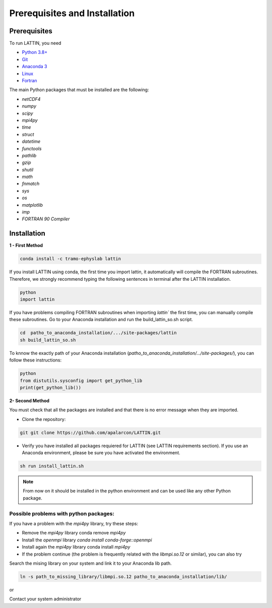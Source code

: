 
Prerequisites and Installation
=================================

Prerequisites
----------------

To run LATTIN, you need

- `Python 3.8+ <https://www.python.org/downloads/release/python-380/>`__ 
- `Git <https://git-scm.com/>`__ 
- `Anaconda 3 <https://www.anaconda.com/>`__ 
- `Linux <https://www.linux.org/>`__ 
- `Fortran <https://fortran-lang.org/>`__ 


The main Python packages that must be installed are the following:

- `netCDF4`
- `numpy` 
- `scipy` 
- `mpi4py`
- `time`
- `struct`
- `datetime`
- `functools`
- `pathlib` 
- `gzip`
- `shutil`
- `math` 
- `fnmatch`
- `sys`
- `os`
- `matplotlib`
- `imp`
- `FORTRAN 90 Compiler`


Installation
------------------

**1 - First Method**

.. code-block:: bash

    conda install -c tramo-ephyslab lattin

If you install LATTIN using conda, the first time you import lattin, it automatically will compile the FORTRAN subroutines. Therefore, we strongly recommend typing the following sentences in terminal after the LATTIN installation.

.. code-block:: bash
    
    python
    import lattin

If you have problems compiling FORTRAN subroutines when importing `lattin`` the first time, you can manually compile these subroutines. Go to your Anaconda installation and run the build_lattin_so.sh script.

.. code-block:: bash
  
    cd  patho_to_anaconda_installation/.../site-packages/lattin
    sh build_lattin_so.sh

To knnow the exactly path of your Anaconda installation (`patho_to_anaconda_installation/.../site-packages/`), you can follow these instructions:

.. code-block:: bash

   python
   from distutils.sysconfig import get_python_lib
   print(get_python_lib())

**2- Second Method**
  
You must check that all the packages are installed and that there is no error message when they are imported.

- Clone the repository:

.. code-block:: bash

    git git clone https://github.com/apalarcon/LATTIN.git


- Verify you have installed all packages requiered for LATTIN (see LATTIN requirements section). If you use an Anaconda environment, please be sure you have activated the environment.

.. code-block:: bash

    sh run install_lattin.sh

.. note::
    From now on it should be installed in the python environment and can be used like any other Python package.

Possible problems with python packages:
~~~~~~~~~~~~~~~~~~~~~~~~~~~~~~~~~~~~~

If you have a problem with the `mpi4py` library, try these steps:

- Remove the `mpi4py` library conda remove `mpi4py`
- Install the `openmpi` library `conda install conda-forge::openmpi`
- Install again the `mpi4py` library conda install `mpi4py`
- If the problem continue (the problem is frequently related with the `libmpi.so.12`  or similar), you can also try

Search the mising library on your system and link it to your Anaconda lib path.

.. code-block:: bash

    ln -s path_to_missing_library/libmpi.so.12 patho_to_anaconda_installation/lib/

or

Contact your system administrator


